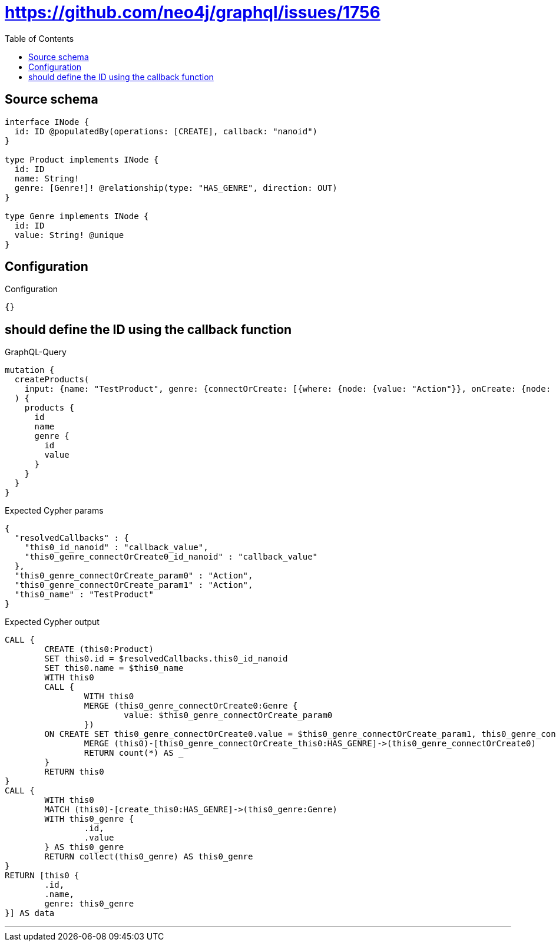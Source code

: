 :toc:

= https://github.com/neo4j/graphql/issues/1756

== Source schema

[source,graphql,schema=true]
----
interface INode {
  id: ID @populatedBy(operations: [CREATE], callback: "nanoid")
}

type Product implements INode {
  id: ID
  name: String!
  genre: [Genre!]! @relationship(type: "HAS_GENRE", direction: OUT)
}

type Genre implements INode {
  id: ID
  value: String! @unique
}
----

== Configuration

.Configuration
[source,json,schema-config=true]
----
{}
----
== should define the ID using the callback function

.GraphQL-Query
[source,graphql]
----
mutation {
  createProducts(
    input: {name: "TestProduct", genre: {connectOrCreate: [{where: {node: {value: "Action"}}, onCreate: {node: {value: "Action"}}}]}}
  ) {
    products {
      id
      name
      genre {
        id
        value
      }
    }
  }
}
----

.Expected Cypher params
[source,json]
----
{
  "resolvedCallbacks" : {
    "this0_id_nanoid" : "callback_value",
    "this0_genre_connectOrCreate0_id_nanoid" : "callback_value"
  },
  "this0_genre_connectOrCreate_param0" : "Action",
  "this0_genre_connectOrCreate_param1" : "Action",
  "this0_name" : "TestProduct"
}
----

.Expected Cypher output
[source,cypher]
----
CALL {
	CREATE (this0:Product)
	SET this0.id = $resolvedCallbacks.this0_id_nanoid
	SET this0.name = $this0_name
	WITH this0
	CALL {
		WITH this0
		MERGE (this0_genre_connectOrCreate0:Genre {
			value: $this0_genre_connectOrCreate_param0
		})
	ON CREATE SET this0_genre_connectOrCreate0.value = $this0_genre_connectOrCreate_param1, this0_genre_connectOrCreate0.id = $resolvedCallbacks.this0_genre_connectOrCreate0_id_nanoid
		MERGE (this0)-[this0_genre_connectOrCreate_this0:HAS_GENRE]->(this0_genre_connectOrCreate0)
		RETURN count(*) AS _
	}
	RETURN this0
}
CALL {
	WITH this0
	MATCH (this0)-[create_this0:HAS_GENRE]->(this0_genre:Genre)
	WITH this0_genre {
		.id,
		.value
	} AS this0_genre
	RETURN collect(this0_genre) AS this0_genre
}
RETURN [this0 {
	.id,
	.name,
	genre: this0_genre
}] AS data
----

'''

